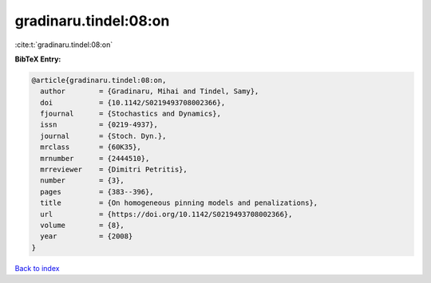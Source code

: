 gradinaru.tindel:08:on
======================

:cite:t:`gradinaru.tindel:08:on`

**BibTeX Entry:**

.. code-block:: bibtex

   @article{gradinaru.tindel:08:on,
     author        = {Gradinaru, Mihai and Tindel, Samy},
     doi           = {10.1142/S0219493708002366},
     fjournal      = {Stochastics and Dynamics},
     issn          = {0219-4937},
     journal       = {Stoch. Dyn.},
     mrclass       = {60K35},
     mrnumber      = {2444510},
     mrreviewer    = {Dimitri Petritis},
     number        = {3},
     pages         = {383--396},
     title         = {On homogeneous pinning models and penalizations},
     url           = {https://doi.org/10.1142/S0219493708002366},
     volume        = {8},
     year          = {2008}
   }

`Back to index <../By-Cite-Keys.html>`_
